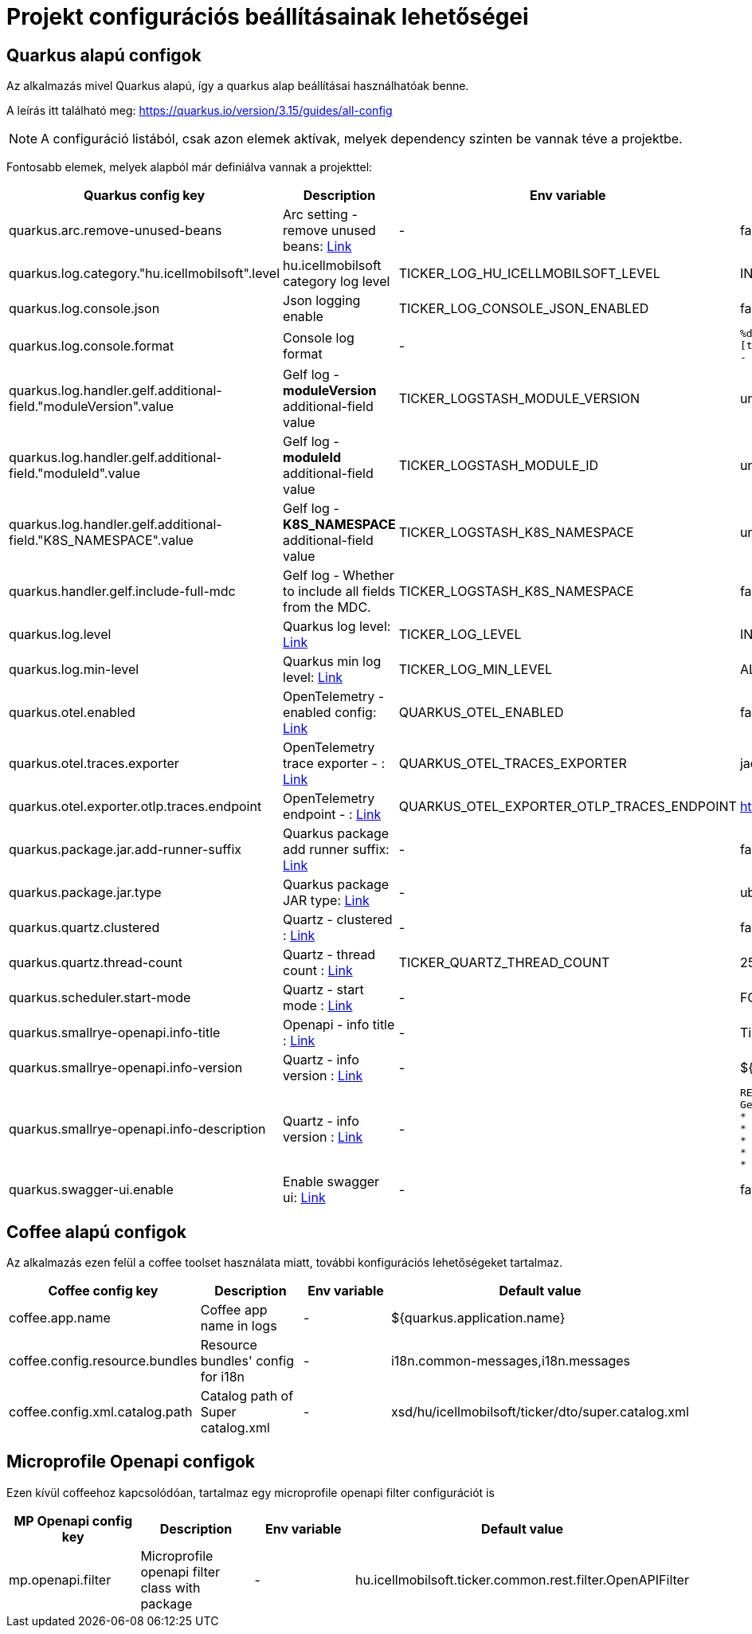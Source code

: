 = Projekt configurációs beállításainak lehetőségei  [[project_configs]]

== Quarkus alapú configok

Az alkalmazás mivel Quarkus alapú, így a quarkus alap beállításai használhatóak benne.

A leírás itt található meg: https://quarkus.io/version/3.15/guides/all-config

NOTE: A configuráció listából, csak azon elemek aktívak, melyek dependency szinten be vannak téve a projektbe.

Fontosabb elemek, melyek alapból már definiálva vannak a projekttel:


[cols="a,a,a,a"]
|===
| Quarkus config key | Description | Env variable | Default value

| quarkus.arc.remove-unused-beans | Arc setting - remove unused beans: https://quarkus.io/version/3.15/guides/all-config#quarkus-arc_quarkus.arc.remove-unused-beans[Link] | - | false

| quarkus.log.category."hu.icellmobilsoft".level | hu.icellmobilsoft category log level | TICKER_LOG_HU_ICELLMOBILSOFT_LEVEL | INFO

| quarkus.log.console.json | Json logging enable | TICKER_LOG_CONSOLE_JSON_ENABLED | false

| quarkus.log.console.format | Console log format | - | `%d{yyyy-MM-dd HH:mm:ss.SSS} %-5p [thread:%t] [%c{10}] [sid:%X{extSessionId}] - %s%E%n`

| quarkus.log.handler.gelf.additional-field."moduleVersion".value | Gelf log - *moduleVersion* additional-field value | TICKER_LOGSTASH_MODULE_VERSION | unknown
| quarkus.log.handler.gelf.additional-field."moduleId".value | Gelf log - *moduleId* additional-field value | TICKER_LOGSTASH_MODULE_ID | unknown
| quarkus.log.handler.gelf.additional-field."K8S_NAMESPACE".value | Gelf log - *K8S_NAMESPACE* additional-field value | TICKER_LOGSTASH_K8S_NAMESPACE | unknown
| quarkus.handler.gelf.include-full-mdc | Gelf log - Whether to include all fields from the MDC. | TICKER_LOGSTASH_K8S_NAMESPACE | false
| quarkus.log.level | Quarkus log level: https://quarkus.io/version/3.15/guides/all-config#quarkus-core_quarkus.log.level[Link] | TICKER_LOG_LEVEL | INFO
| quarkus.log.min-level | Quarkus min log level: https://quarkus.io/version/3.15/guides/all-config#quarkus-core_quarkus.log.min-level[Link] | TICKER_LOG_MIN_LEVEL | ALL


| quarkus.otel.enabled | OpenTelemetry - enabled config: https://quarkus.io/version/3.15/guides/all-config#quarkus-opentelemetry_quarkus-otel-enabled[Link] | QUARKUS_OTEL_ENABLED | false
| quarkus.otel.traces.exporter | OpenTelemetry trace exporter - : https://quarkus.io/version/3.15/guides/all-config#quarkus-opentelemetry_quarkus-otel-traces-exporter[Link] | QUARKUS_OTEL_TRACES_EXPORTER | jaeger
| quarkus.otel.exporter.otlp.traces.endpoint | OpenTelemetry endpoint - : https://quarkus.io/version/3.15/guides/all-config#quarkus-opentelemetry_quarkus-otel-exporter-otlp-endpoint[Link] | QUARKUS_OTEL_EXPORTER_OTLP_TRACES_ENDPOINT | http://localhost:4317
| quarkus.package.jar.add-runner-suffix | Quarkus package add runner suffix: https://quarkus.io/version/3.15/guides/all-config#quarkus-core_quarkus-package-jar-add-runner-suffix[Link] | - | false
| quarkus.package.jar.type | Quarkus package JAR type: https://quarkus.io/version/3.15/guides/all-config#quarkus-core_quarkus-package-jar-type[Link] | - | uber-jar


| quarkus.quartz.clustered | Quartz - clustered : https://quarkus.io/version/3.15/guides/all-config#quarkus-quartz_quarkus.quartz.clustered[Link] | - | false
| quarkus.quartz.thread-count | Quartz - thread count : https://quarkus.io/version/3.15/guides/all-config#quarkus-quartz_quarkus.quartz.thread-count[Link] | TICKER_QUARTZ_THREAD_COUNT | 25
| quarkus.scheduler.start-mode | Quartz - start mode : https://quarkus.io/version/3.15/guides/all-config#quarkus-scheduler_quarkus.scheduler.start-mode[Link] | - | FORCED

| quarkus.smallrye-openapi.info-title | Openapi - info title : https://quarkus.io/version/3.15/guides/all-config#quarkus-smallrye-openapi_quarkus.smallrye-openapi.info-title[Link] | - | Ticker service
| quarkus.smallrye-openapi.info-version | Quartz - info version : https://quarkus.io/version/3.15/guides/all-config#quarkus-smallrye-openapi_quarkus.smallrye-openapi.info-version[Link] | - | ${quarkus.application.version}

| quarkus.smallrye-openapi.info-description | Quartz - info version : https://quarkus.io/version/3.15/guides/all-config#quarkus-smallrye-openapi_quarkus.smallrye-openapi.info-description[Link] | - |[source,html]
----
REST endpoints for operations. <br/>
General responses in case of error:  <br/>
* __400__ - Bad Request <br/>
* __401__ - Unauthorized <br/>
* __404__ - Not found <br/>
* __418__ - Database object not found <br/>
* __500__ - Internal Server Error <br/>
----
| quarkus.swagger-ui.enable | Enable swagger ui: https://quarkus.io/version/3.15/guides/all-config#quarkus-swagger-ui_quarkus.swagger-ui.enable[Link] | - | false

|===

== Coffee alapú configok

Az alkalmazás ezen felül a coffee toolset használata miatt, további konfigurációs lehetőségeket tartalmaz.


[cols="a,a,a,a"]
|===
| Coffee config key | Description | Env variable | Default value

| coffee.app.name | Coffee app name in logs | - | ${quarkus.application.name}
| coffee.config.resource.bundles | Resource bundles' config for i18n | - | i18n.common-messages,i18n.messages
| coffee.config.xml.catalog.path | Catalog path of Super catalog.xml | - |xsd/hu/icellmobilsoft/ticker/dto/super.catalog.xml
|===

== Microprofile Openapi configok

Ezen kívül coffeehoz kapcsolódóan, tartalmaz egy microprofile openapi filter configurációt is

[cols="a,a,a,a"]
|===
| MP Openapi config key | Description | Env variable | Default value

| mp.openapi.filter | Microprofile openapi filter class with package | - | hu.icellmobilsoft.ticker.common.rest.filter.OpenAPIFilter
|===

